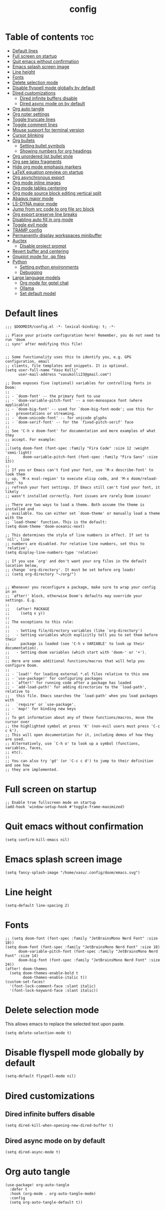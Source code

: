 #+title: config
#+PROPERTY: header-args :session :tangle config.el
#+auto_tangle: t

* Table of contents :toc:
- [[#default-lines][Default lines]]
- [[#full-screen-on-startup][Full screen on startup]]
- [[#quit-emacs-without-confirmation][Quit emacs without confirmation]]
- [[#emacs-splash-screen-image][Emacs splash screen image]]
- [[#line-height][Line height]]
- [[#fonts][Fonts]]
- [[#delete-selection-mode][Delete selection mode]]
- [[#disable-flyspell-mode-globally-by-default][Disable flyspell mode globally by default]]
- [[#dired-customizations][Dired customizations]]
  - [[#dired-infinite-buffers-disable][Dired infinite buffers disable]]
  - [[#dired-async-mode-on-by-default][Dired async mode on by default]]
- [[#org-auto-tangle][Org auto tangle]]
- [[#org-noter-settings][Org noter settings]]
- [[#toggle-truncate-lines][Toggle truncate lines]]
- [[#toggle-comment-lines][Toggle comment lines]]
- [[#mouse-support-for-terminal-version][Mouse support for terminal version]]
- [[#cursor-blinking][Cursor blinking]]
- [[#org-bullets][Org bullets]]
  - [[#setting-bullet-symbols][Setting bullet symbols]]
  - [[#showing-numbers-for-org-headings][Showing numbers for org headings]]
- [[#org-unordered-list-bullet-style][Org unordered list bullet style]]
- [[#org-see-latex-fragments][Org see latex fragments]]
- [[#hide-org-mode-emphasis-markers][Hide org mode emphasis markers]]
- [[#latex-equation-preview-on-startup][LaTeX equation preview on startup]]
- [[#org-asynchronous-export][Org asynchronous export]]
- [[#org-mode-inline-images][Org mode inline images]]
- [[#org-mode-tables-centering][Org mode tables centering]]
- [[#org-mode-source-block-editing-vertical-split][Org mode source block editing vertical split]]
- [[#abaqus-major-mode][Abaqus major mode]]
- [[#ls-dyna-major-mode][LS-DYNA major mode]]
- [[#jump-from-src-code-to-org-file-src-block][Jump from src code to org file src block]]
- [[#org-export-preserve-line-breaks][Org export preserve line breaks]]
- [[#disabling-auto-fill-in-org-mode][Disabling auto fill in org mode]]
- [[#toggle-evil-mode][Toggle evil mode]]
- [[#tramp-config][TRAMP config]]
- [[#permanently-display-workspaces-minibuffer][Permanently display workspaces minibuffer]]
- [[#auctex][Auctex]]
  - [[#disable-project-prompt][Disable project prompt]]
- [[#revert-buffer-and-centering][Revert buffer and centering]]
- [[#gnuplot-mode-for-gp-files][Gnuplot mode for .gp files]]
- [[#python][Python]]
  - [[#setting-python-environments][Setting python environments]]
  - [[#debugging][Debugging]]
- [[#large-language-models][Large language models]]
  - [[#org-mode-for-gptel-chat][Org mode for gptel chat]]
  - [[#ollama][Ollama]]
  - [[#set-default-model][Set default model]]

* Default lines
#+BEGIN_SRC elisp
;;; $DOOMDIR/config.el -*- lexical-binding: t; -*-

;; Place your private configuration here! Remember, you do not need to run 'doom
;; sync' after modifying this file!


;; Some functionality uses this to identify you, e.g. GPG configuration, email
;; clients, file templates and snippets. It is optional.
(setq user-full-name "Vasu Kolli"
      user-mail-address "vasukolli23@gmail.com")

;; Doom exposes five (optional) variables for controlling fonts in Doom:
;;
;; - `doom-font' -- the primary font to use
;; - `doom-variable-pitch-font' -- a non-monospace font (where applicable)
;; - `doom-big-font' -- used for `doom-big-font-mode'; use this for
;;   presentations or streaming.
;; - `doom-unicode-font' -- for unicode glyphs
;; - `doom-serif-font' -- for the `fixed-pitch-serif' face
;;
;; See 'C-h v doom-font' for documentation and more examples of what they
;; accept. For example:
;;
;;(setq doom-font (font-spec :family "Fira Code" :size 12 :weight 'semi-light)
;;      doom-variable-pitch-font (font-spec :family "Fira Sans" :size 13))
;;
;; If you or Emacs can't find your font, use 'M-x describe-font' to look them
;; up, `M-x eval-region' to execute elisp code, and 'M-x doom/reload-font' to
;; refresh your font settings. If Emacs still can't find your font, it likely
;; wasn't installed correctly. Font issues are rarely Doom issues!

;; There are two ways to load a theme. Both assume the theme is installed and
;; available. You can either set `doom-theme' or manually load a theme with the
;; `load-theme' function. This is the default:
(setq doom-theme 'doom-oceanic-next)

;; This determines the style of line numbers in effect. If set to `nil', line
;; numbers are disabled. For relative line numbers, set this to `relative'.
(setq display-line-numbers-type 'relative)

;; If you use `org' and don't want your org files in the default location below,
;; change `org-directory'. It must be set before org loads!
;; (setq org-directory "~/org/")


;; Whenever you reconfigure a package, make sure to wrap your config in an
;; `after!' block, otherwise Doom's defaults may override your settings. E.g.
;;
;;   (after! PACKAGE
;;     (setq x y))
;;
;; The exceptions to this rule:
;;
;;   - Setting file/directory variables (like `org-directory')
;;   - Setting variables which explicitly tell you to set them before their
;;     package is loaded (see 'C-h v VARIABLE' to look up their documentation).
;;   - Setting doom variables (which start with 'doom-' or '+').
;;
;; Here are some additional functions/macros that will help you configure Doom.
;;
;; - `load!' for loading external *.el files relative to this one
;; - `use-package!' for configuring packages
;; - `after!' for running code after a package has loaded
;; - `add-load-path!' for adding directories to the `load-path', relative to
;;   this file. Emacs searches the `load-path' when you load packages with
;;   `require' or `use-package'.
;; - `map!' for binding new keys
;;
;; To get information about any of these functions/macros, move the cursor over
;; the highlighted symbol at press 'K' (non-evil users must press 'C-c c k').
;; This will open documentation for it, including demos of how they are used.
;; Alternatively, use `C-h o' to look up a symbol (functions, variables, faces,
;; etc).
;;
;; You can also try 'gd' (or 'C-c c d') to jump to their definition and see how
;; they are implemented.
#+END_SRC

* Full screen on startup
#+begin_src elisp
;; Enable true fullscreen mode on startup
(add-hook 'window-setup-hook #'toggle-frame-maximized)
#+end_src

* Quit emacs without confirmation
#+begin_src elisp
(setq confirm-kill-emacs nil)
#+end_src

* Emacs splash screen image
#+begin_src elisp
(setq fancy-splash-image "/home/vasu/.config/doom/emacs.svg")
#+end_src

* Line height
#+begin_src elisp
(setq-default line-spacing 2)
#+end_src

* Fonts
#+BEGIN_SRC elisp
;; (setq doom-font (font-spec :family "JetBrainsMono Nerd Font" :size 18))
(setq doom-font (font-spec :family "JetBrainsMono Nerd Font" :size 18)
      doom-variable-pitch-font (font-spec :family "JetBrainsMono Nerd Font" :size 14)
      doom-big-font (font-spec :family "JetBrainsMono Nerd Font" :size 24))
(after! doom-themes
  (setq doom-themes-enable-bold t
        doom-themes-enable-italic t))
(custom-set-faces!
  '(font-lock-comment-face :slant italic)
  '(font-lock-keyword-face :slant italic))
#+END_SRC

* Delete selection mode
This allows emacs to replace the selected text upon paste.
#+begin_src elisp
(setq delete-selection-mode t)
#+end_src

* Disable flyspell mode globally by default
#+begin_src elisp
(setq-default flyspell-mode nil)
#+end_src

* Dired customizations
** Dired infinite buffers disable
#+begin_src elisp
(setq dired-kill-when-opening-new-dired-buffer t)
#+end_src

** Dired async mode on by default
#+begin_src elisp
(setq dired-async-mode t)
#+end_src
* Org auto tangle
#+BEGIN_SRC elisp
(use-package! org-auto-tangle
  :defer t
  :hook (org-mode . org-auto-tangle-mode)
  :config
  (setq org-auto-tangle-default t))
#+END_SRC

* Org noter settings
#+begin_src elisp
(after! org-noter
  (setq org-noter-always-create-frame nil
        org-noter-highlight-selected t))
#+end_src

* Toggle truncate lines
#+BEGIN_SRC elisp
(map! :leader
      (:prefix ("t" . "toggle")
       :desc "Truncate lines"          "t" #'toggle-truncate-lines))
#+END_SRC

* Toggle comment lines
#+BEGIN_SRC elisp
(map! :leader
      (:prefix ("t" . "toggle")
       :desc "Comment/Uncomment lines"          "/" #'comment-line))
#+END_SRC

* Mouse support for terminal version
#+BEGIN_SRC elisp
(xterm-mouse-mode 1)
#+END_SRC

* Cursor blinking
Usually the cursor blinks for 10 times and if there is no input it stops blinking. But I want it to blink forever.
#+begin_src elisp
;; Enable cursor blinking indefinitely
(setq blink-cursor-mode t
      blink-cursor-interval 0.5  ; Time (in seconds) between blinks
      blink-cursor-delay 0.0)    ; No delay before blinking starts
(blink-cursor-mode 1)          ; Activate cursor blinking
#+end_src

* Org bullets
** Setting bullet symbols
#+begin_src elisp
(setq org-superstar-headline-bullets-list '("ↂ" "۞" "㈣" "◉" "○" "◆" "✜" "✸"))
#+end_src
** Showing numbers for org headings
#+begin_src elisp
(after! org
  (add-hook 'org-mode-hook #'org-num-mode))
#+end_src

* Org unordered list bullet style
TODO

* Org see latex fragments
#+begin_src elisp
(add-hook 'org-mode-hook 'org-fragtog-mode)
#+end_src

* Hide org mode emphasis markers
These are * in *bold*, / in /italic/ etc.
#+begin_src elisp
(setq org-hide-emphasis-markers t)
#+end_src

* LaTeX equation preview on startup
#+begin_src elisp
(setq org-startup-with-latex-preview t)
#+end_src

* Org asynchronous export
#+begin_src elisp
(setq org-export-in-background t)
#+end_src

* Org mode inline images
#+begin_src elisp
(setq org-image-actual-width (/ (display-pixel-width) 3))
#+end_src

* Org mode tables centering
#+begin_src elisp
(setq org-table-default-attributes
      (list
       '(:align 'center)
       '(:valign 'center)
       '(:hlines nil)))
#+end_src

* Org mode source block editing vertical split
#+begin_src elisp
;; Set global window splitting preferences to always split vertically
(after! org
  (setq org-src-window-setup 'split-window-right)
  (set-popup-rule! "^\\*Org Src" :ignore t))
#+end_src

* Abaqus major mode
#+begin_src elisp
(load! "~/.config/doom/emacs_modes/abaqus.el")
(add-hook 'abaqus-mode-hook 'turn-on-font-lock)
(autoload 'abaqus-mode "abaqus" "Enter abaqus mode." t)
#+end_src

* LS-DYNA major mode
#+begin_src elisp
(load! "~/.config/doom/emacs_modes/lsdyna.el")
(add-hook 'lsdyna-mode-hook 'turn-on-font-lock)
(autoload 'lsdyna-mode "lsdyna" "Enter lsdyna mode." t)
#+end_src

* Jump from src code to org file src block
We can jump from a particular line in org mode tangled source file to the corresponding org mode src block line using the function org-babel-tangle-jump-to-org. But the cursor is at the bottom of the screen. Now we change it to the center.
#+begin_src elisp
(defadvice org-babel-tangle-jump-to-org (after recenter activate)
  (recenter))
#+end_src

* Org export preserve line breaks
#+begin_src elisp
  (setq org-export-preserve-breaks t)
#+end_src

* Disabling auto fill in org mode
#+begin_src elisp
(after! org
  ;; disable auto-complete in org-mode buffers
  (remove-hook 'org-mode-hook #'auto-fill-mode)
  ;; disable company too
  (setq company-global-modes '(not org-mode)))
#+end_src

* Toggle evil mode
Sometimes I would use nvim from a terminal and it is necessary to turn off evil mode for better operation
#+begin_src elisp
(defun toggle-evil-mode ()
  "Toggle evil-mode on and off."
  (interactive) ; Make the function callable via M-x and keybindings
  (if (bound-and-true-p evil-mode)
      (progn
        (evil-mode -1)
        (message "Evil mode disabled"))
    (evil-mode 1)
    (message "Evil mode enabled")))
(global-set-key (kbd "<f2>") #'toggle-evil-mode)
#+end_src

* TRAMP config
Default TRAMP is too slow. Learnt from https://www.gnu.org/software/emacs/manual/html_node/tramp/Frequently-Asked-Questions.html
#+begin_src elisp
(after! tramp
  (setq vc-handled-backends nil)
  (setq vc-ignore-dir-regexp
      (format "\\(%s\\)\\|\\(%s\\)"
              vc-ignore-dir-regexp
              tramp-file-name-regexp))
  (setq tramp-verbose 1)
  (setq remote-file-name-inhibit-locks t)
  (setq tramp-default-method "rsync")
  (setq tramp-use-ssh-controlmaster-options nil)
  (setq projectile--mode-line nil)
  (setq remote-file-name-inhibit-cache nil)
  (setq tramp-cache-inodes t)
  (setq tramp-completion-reread-directory-timeout t)
  (setq debug-ignored-errors
      (cons 'remote-file-error debug-ignored-errors))
  )
#+end_src

#+RESULTS:

* Permanently display workspaces minibuffer
#+begin_src elisp
(after! persp-mode
  (defun display-workspaces-in-minibuffer ()
    (with-current-buffer " *Minibuf-0*"
      (erase-buffer)
      (insert (+workspace--tabline))))
  (run-with-idle-timer 1 t #'display-workspaces-in-minibuffer)
  (+workspace/display))
#+end_src

* Auctex
** TODO Disable project prompt
#+begin_src elisp
#+end_src

* Revert buffer and centering
#+begin_src elisp
(defun vasu/revert-and-center-last-line ()
  "Revert the current buffer, go to the last line, and center the view."
  (interactive) ; Makes the function callable through M-x and key bindings
  (revert-buffer :ignore-auto :noconfirm) ; Reverts the buffer without confirmation
  (goto-char (point-max)) ; Moves the cursor to the end of the buffer
  (recenter)) ; Centers the line in the window

(map! "<f5>" #'vasu/revert-and-center-last-line)
#+end_src

* Gnuplot mode for .gp files
#+begin_src elisp
(add-to-list 'auto-mode-alist '("\\.gp\\'" . gnuplot-mode))
(add-hook 'gnuplot-mode-hook (lambda () (display-line-numbers-mode 1)))
#+end_src


* Python
** Setting python environments
#+begin_src elisp
(after! python
  (setq python-shell-interpreter "/home/vasu/.pyenv/versions/3.10.0/envs/common_3_10_0/bin/python3")
  (setq lsp-pyright-python-executable-cmd "/home/vasu/.pyenv/versions/3.10.0/envs/common_3_10_0/bin/python3"))
#+end_src

** Debugging
Install python-language-server[all] debugpy ptvsd in the virtual environment.
#+begin_src elisp
(after! dap-mode
  (require 'dap-python)
  (setq dap-python-executable "/home/vasu/.pyenv/versions/3.11.0/envs/common_3_11_0/bin/python3")
  (setq dap-python-debugger 'debugpy))
#+end_src

Key bindings for dap mode
#+begin_src elisp
(map! :map dap-mode-map
      :leader
      :prefix ("d" . "dap")
      ;; basics
      :desc "dap next"          "n" #'dap-next
      :desc "dap step in"       "i" #'dap-step-in
      :desc "dap step out"      "o" #'dap-step-out
      :desc "dap continue"      "c" #'dap-continue
      :desc "dap hydra"         "h" #'dap-hydra
      :desc "dap debug restart" "r" #'dap-debug-restart
      :desc "dap debug"         "s" #'dap-debug

      ;; debug
      :prefix ("dd" . "Debug")
      :desc "dap debug recent"  "r" #'dap-debug-recent
      :desc "dap debug last"    "l" #'dap-debug-last

      ;; eval
      :prefix ("de" . "Eval")
      :desc "eval"                "e" #'dap-eval
      :desc "eval region"         "r" #'dap-eval-region
      :desc "eval thing at point" "s" #'dap-eval-thing-at-point
      :desc "add expression"      "a" #'dap-ui-expressions-add
      :desc "remove expression"   "d" #'dap-ui-expressions-remove

      :prefix ("db" . "Breakpoint")
      :desc "dap breakpoint toggle"      "b" #'dap-breakpoint-toggle
      :desc "dap breakpoint condition"   "c" #'dap-breakpoint-condition
      :desc "dap breakpoint hit count"   "h" #'dap-breakpoint-hit-condition
      :desc "dap breakpoint log message" "l" #'dap-breakpoint-log-message)
#+end_src

* Large language models
** Org mode for gptel chat
#+begin_src elisp
;; setting default gptel mode
(setq! gptel-default-mode 'org-mode)
#+end_src
** Ollama
#+begin_src elisp
(gptel-make-ollama "Ollama"             ;Any name of your choosing
  :host "localhost:11434"               ;Where it's running
  :stream t                             ;Stream responses
  :models '(qwen2.5:14b, qwen2.5-coder:latest, qwen2.5:latest, llama3.2:latest))          ;List of models
#+end_src
** Set default model
#+begin_src elisp
;; OPTIONAL configuration
(setq
 gptel-model 'qwen2.5:14b
 gptel-backend (gptel-make-ollama "Ollama"
                 :host "localhost:11434"
                 :stream t
                 :models '(qwen2.5:latest)))
#+end_src
